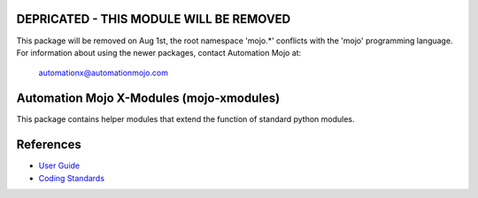 ========================================
DEPRICATED - THIS MODULE WILL BE REMOVED
========================================
This package will be removed on Aug 1st, the root namespace 'mojo.*' conflicts with
the 'mojo' programming language.   For information about using the newer packages,
contact Automation Mojo at:

    automationx@automationmojo.com


=========================================
Automation Mojo X-Modules (mojo-xmodules)
=========================================

This package contains helper modules that extend the function of standard python modules.

==========
References
==========

- `User Guide <userguide/userguide.rst>`_
- `Coding Standards <userguide/10-00-coding-standards.rst>`_


